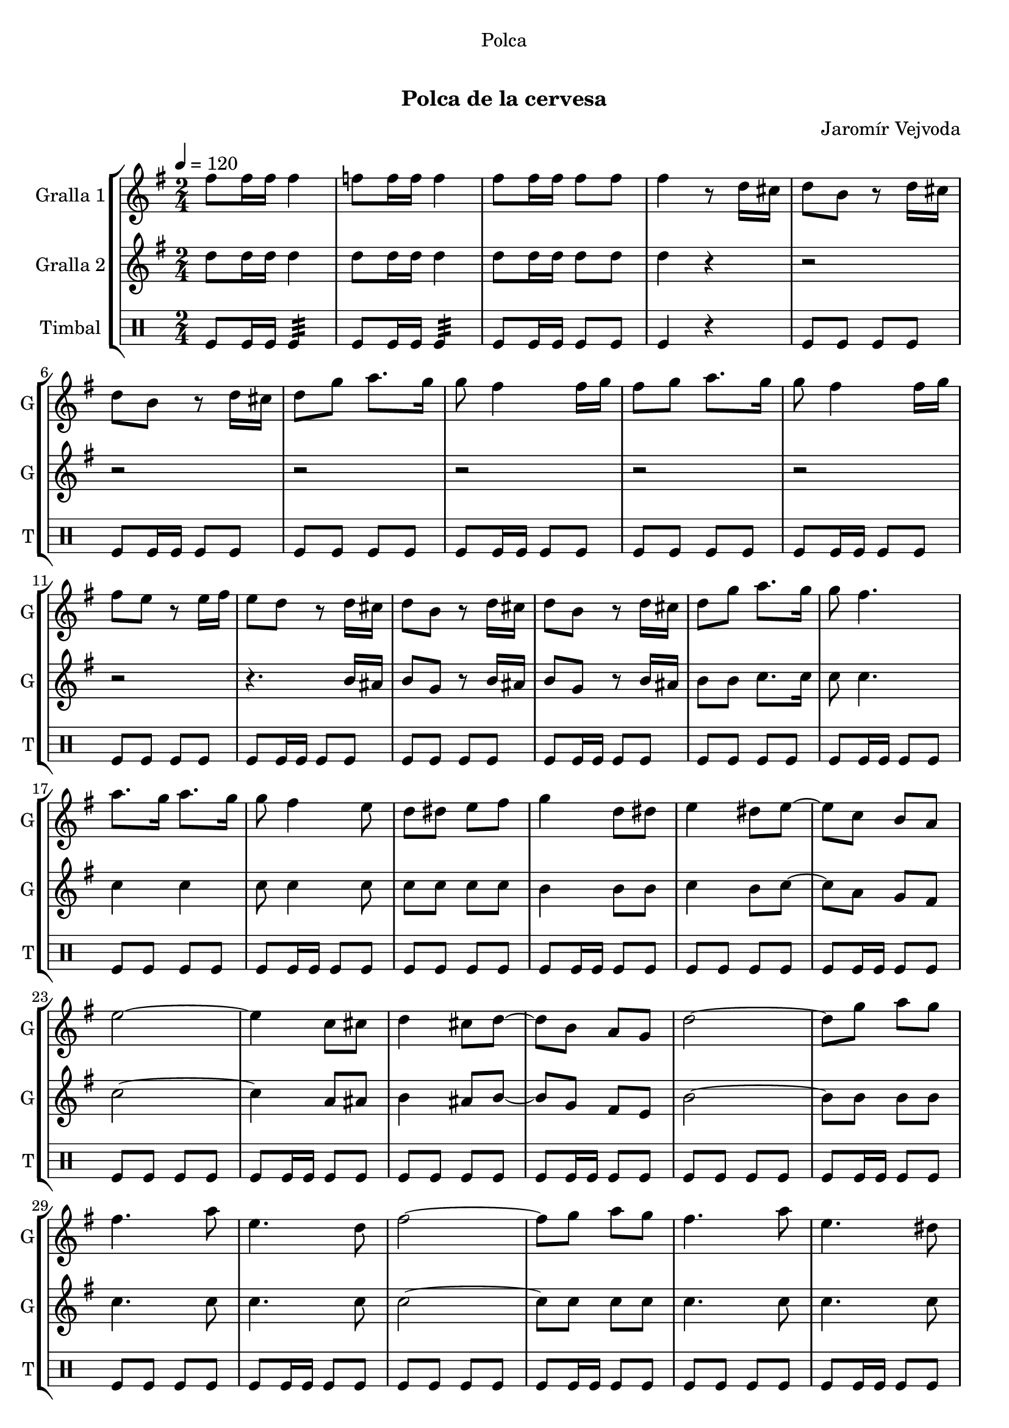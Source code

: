\version "2.22.1"

\header {
  dedication="Polca"
  title="  "
  subtitle="Polca de la cervesa"
  subsubtitle=""
  poet=""
  meter=""
  piece=""
  composer="Jaromír Vejvoda"
  arranger=""
  opus=""
  instrument=""
  copyright="     "
  tagline="  "
}

liniaroAa =
\relative fis''
{
  \tempo 4=120
  \clef treble
  \key g \major
  \time 2/4
  fis8 fis16 fis fis4  |
  f8 f16 f f4  |
  fis8 fis16 fis fis8 fis  |
  fis4 r8 d16 cis  |
  %05
  d8 b r d16 cis  |
  d8 b r d16 cis  |
  d8 g a8. g16  |
  g8 fis4 fis16 g  |
  fis8 g a8. g16  |
  %10
  g8 fis4 fis16 g  |
  fis8 e r e16 fis  |
  e8 d r d16 cis  |
  d8 b r d16 cis  |
  d8 b r d16 cis  |
  %15
  d8 g a8. g16  |
  g8 fis4.  |
  a8. g16 a8. g16  |
  g8 fis4 e8  |
  d8 dis e fis  |
  %20
  g4 d8 dis  |
  e4 dis8 e ~  |
  e8 c b a  |
  e'2 ~  |
  e4 c8 cis  |
  %25
  d4 cis8 d ~  |
  d8 b a g  |
  d'2 ~  |
  d8 g a g  |
  fis4. a8  |
  %30
  e4. d8  |
  fis2 ~  |
  fis8 g a g  |
  fis4. a8  |
  e4. dis8  |
  %35
  d2 ~  |
  d4 d8 dis  |
  e4 dis8 e ~  |
  e8 c b a  |
  e'2 ~  |
  %40
  e4 c8 cis  |
  d4 cis8 d ~  |
  d8 b a g  |
  d'2 ~  |
  d8 g a g  |
  %45
  fis4. a8  |
  e4. d8  |
  fis2 ~  |
  fis8 g a g  |
  fis4. a8  |
  %50
  e4. fis8  |
  g2 ~  |
  g8 d e fis  |
  g4 e  |
  d4 b  |
  %55
  g'4 e  |
  d4 b  |
  d2  |
  d4. cis8  |
  d8 e4. ~  |
  %60
  e2  |
  d8 e4 d8  |
  e8 d4 cis8  |
  c2 ~  |
  c2  |
  %65
  e2  |
  e4. dis8  |
  e8 fis4. ~  |
  fis2  |
  e8 fis4 e8  |
  %70
  fis8 e4 dis8  |
  d2 ~  |
  d2  |
  d2  |
  d4. cis8  |
  %75
  d8 e4. ~  |
  e2  |
  d8 e4 d8  |
  e8 d4 b8  |
  e2 ~  |
  %80
  e2  |
  c8 b a c  |
  fis4. e8  |
  e4 d ~  |
  d8 d d d  |
  %85
  e2  |
  fis2  |
  g2 ~  |
  g2  \bar "|."
}

liniaroAb =
\relative d''
{
  \tempo 4=120
  \clef treble
  \key g \major
  \time 2/4
  d8 d16 d d4  |
  d8 d16 d d4  |
  d8 d16 d d8 d  |
  d4 r  |
  %05
  r2  |
  r2  |
  r2  |
  r2  |
  r2  |
  %10
  r2  |
  r2  |
  r4. b16 ais  |
  b8 g r b16 ais  |
  b8 g r b16 ais  |
  %15
  b8 b c8. c16  |
  c8 c4.  |
  c4 c  |
  c8 c4 c8  |
  c8 c c c  |
  %20
  b4 b8 b  |
  c4 b8 c ~  |
  c8 a g fis  |
  c'2 ~  |
  c4 a8 ais  |
  %25
  b4 ais8 b ~  |
  b8 g fis e  |
  b'2 ~  |
  b8 b b b  |
  c4. c8  |
  %30
  c4. c8  |
  c2 ~  |
  c8 c c c  |
  c4. c8  |
  c4. c8  |
  %35
  b2 ~  |
  b4 b8 b  |
  c4 b8 c ~  |
  c8 a g fis  |
  c'2 ~  |
  %40
  c4 a8 ais  |
  b4 ais8 b ~  |
  b8 g fis e  |
  b'2 ~  |
  b8 b b b  |
  %45
  c4. c8  |
  c4. c8  |
  c2 ~  |
  c8 c c c  |
  c4. c8  |
  %50
  c4. c8  |
  b2 ~  |
  b4 r  |
  r2  |
  r2  |
  %55
  r2  |
  r2  |
  b2  |
  b4. ais8  |
  b8 b4. ~  |
  %60
  b2  |
  b8 b4 b8  |
  b8 b4 b8  |
  a2 ~  |
  a2  |
  %65
  c2  |
  c4. b8  |
  c8 c4. ~  |
  c2  |
  c8 c4 c8  |
  %70
  c8 c4 c8  |
  b2 ~  |
  b2  |
  b2  |
  b4. ais8  |
  %75
  b8 b4. ~  |
  b2  |
  b8 b4 b8  |
  b8 b4 g8  |
  c2 ~  |
  %80
  c2  |
  a8 g fis a  |
  c4. c8  |
  b4 b ~  |
  b8 b b b  |
  %85
  cis2  |
  c2  |
  b2 ~  |
  b2  \bar "|."
}

liniaroAc =
\drummode
{
  \tempo 4=120
  \time 2/4
  tomfl8 tomfl16 tomfl tomfl4:32  |
  tomfl8 tomfl16 tomfl tomfl4:32  |
  tomfl8 tomfl16 tomfl tomfl8 tomfl  |
  tomfl4 r  |
  %05
  tomfl8 tomfl tomfl tomfl  |
  tomfl8 tomfl16 tomfl tomfl8 tomfl  |
  tomfl8 tomfl tomfl tomfl  |
  tomfl8 tomfl16 tomfl tomfl8 tomfl  |
  tomfl8 tomfl tomfl tomfl  |
  %10
  tomfl8 tomfl16 tomfl tomfl8 tomfl  |
  tomfl8 tomfl tomfl tomfl  |
  tomfl8 tomfl16 tomfl tomfl8 tomfl  |
  tomfl8 tomfl tomfl tomfl  |
  tomfl8 tomfl16 tomfl tomfl8 tomfl  |
  %15
  tomfl8 tomfl tomfl tomfl  |
  tomfl8 tomfl16 tomfl tomfl8 tomfl  |
  tomfl8 tomfl tomfl tomfl  |
  tomfl8 tomfl16 tomfl tomfl8 tomfl  |
  tomfl8 tomfl tomfl tomfl  |
  %20
  tomfl8 tomfl16 tomfl tomfl8 tomfl  |
  tomfl8 tomfl tomfl tomfl  |
  tomfl8 tomfl16 tomfl tomfl8 tomfl  |
  tomfl8 tomfl tomfl tomfl  |
  tomfl8 tomfl16 tomfl tomfl8 tomfl  |
  %25
  tomfl8 tomfl tomfl tomfl  |
  tomfl8 tomfl16 tomfl tomfl8 tomfl  |
  tomfl8 tomfl tomfl tomfl  |
  tomfl8 tomfl16 tomfl tomfl8 tomfl  |
  tomfl8 tomfl tomfl tomfl  |
  %30
  tomfl8 tomfl16 tomfl tomfl8 tomfl  |
  tomfl8 tomfl tomfl tomfl  |
  tomfl8 tomfl16 tomfl tomfl8 tomfl  |
  tomfl8 tomfl tomfl tomfl  |
  tomfl8 tomfl16 tomfl tomfl8 tomfl  |
  %35
  tomfl8 tomfl tomfl tomfl  |
  tomfl8 tomfl16 tomfl tomfl8 tomfl  |
  tomfl8 tomfl tomfl tomfl  |
  tomfl8 tomfl16 tomfl tomfl8 tomfl  |
  tomfl8 tomfl tomfl tomfl  |
  %40
  tomfl8 tomfl16 tomfl tomfl8 tomfl  |
  tomfl8 tomfl tomfl tomfl  |
  tomfl8 tomfl16 tomfl tomfl8 tomfl  |
  tomfl8 tomfl tomfl tomfl  |
  tomfl8 tomfl16 tomfl tomfl8 tomfl  |
  %45
  tomfl8 tomfl tomfl tomfl  |
  tomfl8 tomfl16 tomfl tomfl8 tomfl  |
  tomfl8 tomfl tomfl tomfl  |
  tomfl8 tomfl16 tomfl tomfl8 tomfl  |
  tomfl8 tomfl tomfl tomfl  |
  %50
  tomfl8 tomfl16 tomfl tomfl8 tomfl  |
  tomfl8 tomfl tomfl tomfl  |
  tomfl8 tomfl16 tomfl tomfl8 tomfl  |
  tomfl8 tomfl tomfl tomfl  |
  tomfl8 tomfl16 tomfl tomfl8 tomfl  |
  %55
  tomfl8 tomfl tomfl tomfl  |
  tomfl8 tomfl16 tomfl tomfl8 tomfl  |
  tomfl8 tomfl tomfl tomfl  |
  tomfl8 tomfl16 tomfl tomfl8 tomfl  |
  tomfl8 tomfl tomfl tomfl  |
  %60
  tomfl8 tomfl16 tomfl tomfl8 tomfl  |
  tomfl8 tomfl tomfl tomfl  |
  tomfl8 tomfl16 tomfl tomfl8 tomfl  |
  tomfl8 tomfl tomfl tomfl  |
  tomfl8 tomfl16 tomfl tomfl8 tomfl  |
  %65
  tomfl8 tomfl tomfl tomfl  |
  tomfl8 tomfl16 tomfl tomfl8 tomfl  |
  tomfl8 tomfl tomfl tomfl  |
  tomfl8 tomfl16 tomfl tomfl8 tomfl  |
  tomfl8 tomfl tomfl tomfl  |
  %70
  tomfl8 tomfl16 tomfl tomfl8 tomfl  |
  tomfl8 tomfl tomfl tomfl  |
  tomfl8 tomfl16 tomfl tomfl8 tomfl  |
  tomfl8 tomfl tomfl tomfl  |
  tomfl8 tomfl16 tomfl tomfl8 tomfl  |
  %75
  tomfl8 tomfl tomfl tomfl  |
  tomfl8 tomfl16 tomfl tomfl8 tomfl  |
  tomfl8 tomfl tomfl tomfl  |
  tomfl8 tomfl16 tomfl tomfl8 tomfl  |
  tomfl8 tomfl tomfl tomfl  |
  %80
  tomfl8 tomfl16 tomfl tomfl8 tomfl  |
  tomfl8 tomfl tomfl tomfl  |
  tomfl8 tomfl16 tomfl tomfl8 tomfl  |
  tomfl8 tomfl tomfl tomfl  |
  tomfl8 tomfl16 tomfl tomfl8 tomfl  |
  %85
  tomfl8 tomfl tomfl tomfl  |
  tomfl8 tomfl16 tomfl tomfl8 tomfl  |
  tomfl8 tomfl tomfl tomfl  |
  tomfl4 r4  \bar "|." % kompletite
}

\bookpart {
  \score {
    \new StaffGroup {
      \override Score.RehearsalMark #'self-alignment-X = #LEFT
      <<
        \new Staff \with {instrumentName = #"Gralla 1" shortInstrumentName = #"G"} \liniaroAa
        \new Staff \with {instrumentName = #"Gralla 2" shortInstrumentName = #"G"} \liniaroAb
        \new DrumStaff \with {instrumentName = #"Timbal" shortInstrumentName = #"T"} \liniaroAc
      >>
    }
    \layout {}
  }
  \score { \unfoldRepeats
    \new StaffGroup {
      \override Score.RehearsalMark #'self-alignment-X = #LEFT
      <<
        \new Staff \with {instrumentName = #"Gralla 1" shortInstrumentName = #"G"} \liniaroAa
        \new Staff \with {instrumentName = #"Gralla 2" shortInstrumentName = #"G"} \liniaroAb
        \new DrumStaff \with {instrumentName = #"Timbal" shortInstrumentName = #"T"} \liniaroAc
      >>
    }
    \midi {}
  }
}

\bookpart {
  \header {instrument="Gralla 1"}
  \score {
    \new StaffGroup {
      \override Score.RehearsalMark #'self-alignment-X = #LEFT
      <<
        \new Staff \liniaroAa
      >>
    }
    \layout {}
  }
  \score { \unfoldRepeats
    \new StaffGroup {
      \override Score.RehearsalMark #'self-alignment-X = #LEFT
      <<
        \new Staff \liniaroAa
      >>
    }
    \midi {}
  }
}

\bookpart {
  \header {instrument="Gralla 2"}
  \score {
    \new StaffGroup {
      \override Score.RehearsalMark #'self-alignment-X = #LEFT
      <<
        \new Staff \liniaroAb
      >>
    }
    \layout {}
  }
  \score { \unfoldRepeats
    \new StaffGroup {
      \override Score.RehearsalMark #'self-alignment-X = #LEFT
      <<
        \new Staff \liniaroAb
      >>
    }
    \midi {}
  }
}

\bookpart {
  \header {instrument="Timbal"}
  \score {
    \new StaffGroup {
      \override Score.RehearsalMark #'self-alignment-X = #LEFT
      <<
        \new DrumStaff \liniaroAc
      >>
    }
    \layout {}
  }
  \score { \unfoldRepeats
    \new StaffGroup {
      \override Score.RehearsalMark #'self-alignment-X = #LEFT
      <<
        \new DrumStaff \liniaroAc
      >>
    }
    \midi {}
  }
}

